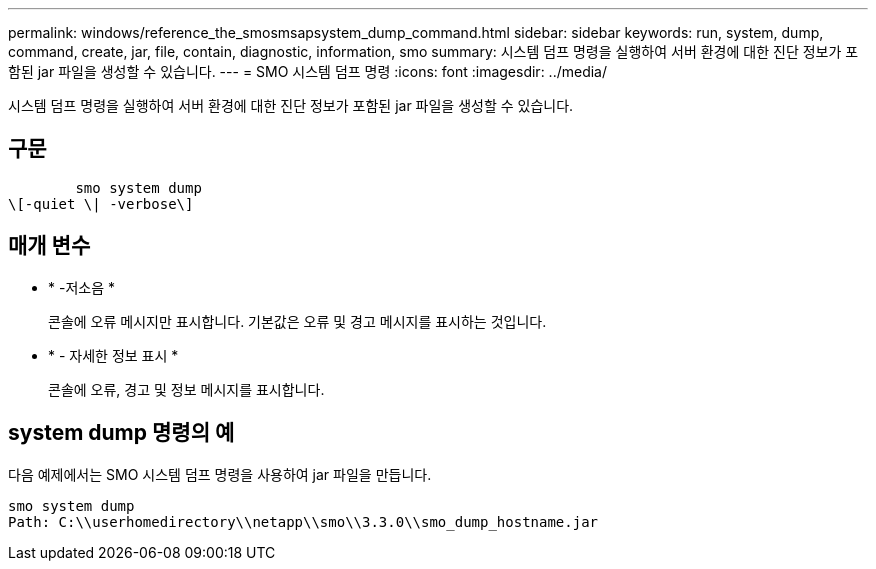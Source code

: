 ---
permalink: windows/reference_the_smosmsapsystem_dump_command.html 
sidebar: sidebar 
keywords: run, system, dump, command, create, jar, file, contain, diagnostic, information, smo 
summary: 시스템 덤프 명령을 실행하여 서버 환경에 대한 진단 정보가 포함된 jar 파일을 생성할 수 있습니다. 
---
= SMO 시스템 덤프 명령
:icons: font
:imagesdir: ../media/


[role="lead"]
시스템 덤프 명령을 실행하여 서버 환경에 대한 진단 정보가 포함된 jar 파일을 생성할 수 있습니다.



== 구문

[listing]
----

        smo system dump
\[-quiet \| -verbose\]
----


== 매개 변수

* * -저소음 *
+
콘솔에 오류 메시지만 표시합니다. 기본값은 오류 및 경고 메시지를 표시하는 것입니다.

* * - 자세한 정보 표시 *
+
콘솔에 오류, 경고 및 정보 메시지를 표시합니다.





== system dump 명령의 예

다음 예제에서는 SMO 시스템 덤프 명령을 사용하여 jar 파일을 만듭니다.

[listing]
----
smo system dump
Path: C:\\userhomedirectory\\netapp\\smo\\3.3.0\\smo_dump_hostname.jar
----